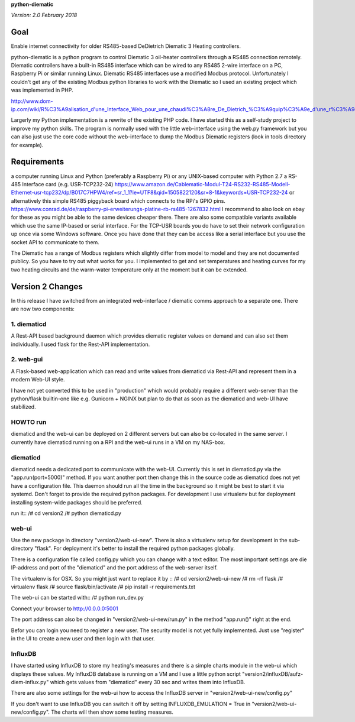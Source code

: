 **python-diematic**

*Version: 2.0 February 2018*

Goal
====

Enable internet connectivity for older RS485-based DeDietrich Diematic 3 Heating controllers.

python-diematic is a python program to control Diematic 3 oil-heater controllers through a RS485 connection remotely. Diematic controllers have a built-in RS485 interface which can be wired to any RS485 2-wire interface on a PC, Raspberry Pi or similar running Linux. Diematic RS485 interfaces use a modified Modbus protocol. Unfortunately I couldn't get any of the existing Modbus python libraries to work with the Diematic so I used an existing project which was implemented in PHP.

http://www.dom-ip.com/wiki/R%C3%A9alisation_d'une_Interface_Web_pour_une_chaudi%C3%A8re_De_Dietrich_%C3%A9quip%C3%A9e_d'une_r%C3%A9gulation_Diematic_3

Largerly my Python implementation is a rewrite of the existing PHP code. I have started this as a self-study project to improve my python skills. The program is normally used with the little web-interface using the web.py framework but you can also just use the core code without the web-interface to dump the Modbus Diematic registers (look in tools directory for example).

Requirements
============

a computer running Linux and Python (preferably a Raspberry Pi) or any UNIX-based computer with Python 2.7
a RS-485 Interface card (e.g. USR-TCP232-24) https://www.amazon.de/Cablematic-Modul-T24-RS232-RS485-Modell-Ethernet-usr-tcp232/dp/B017C7HPW4/ref=sr_1_1?ie=UTF8&qid=1505822120&sr=8-1&keywords=USR-TCP232-24
or alternatively this simple RS485 piggyback board which connects to the RPi's GPIO pins. https://www.conrad.de/de/raspberry-pi-erweiterungs-platine-rb-rs485-1267832.html
I recommend to also look on ebay for these as you might be able to the same devices cheaper there. There are also some compatible variants available which use the same IP-based or serial interface. For the TCP-USR boards you do have to set their network configuration up once via some Windows software. Once you have done that they can be access like a serial interface but you use the socket API to communicate to them.

The Diematic has a range of Modbus registers which slightly differ from model to model and they are not documented publicy. So you have to try out what works for you. I implemented to get and set temperatures and heating curves for my two heating circuits and the warm-water temperature only at the moment but it can be extended.

Version 2 Changes
=================

In this release I have switched from an integrated web-interface / diematic comms approach to a separate one. There are now two components:

1. diematicd
------------
A Rest-API based background daemon which provides diematic register values on demand and can also set them individually. I used flask for the Rest-API implementation.

2. web-gui
----------
A Flask-based web-application which can read and write values from diematicd via Rest-API and represent them in a modern Web-UI style.

I have not yet converted this to be used in "production" which would probably require a different web-server than the python/flask builtin-one like e.g. Gunicorn + NGINX but plan to do that as soon as the diematicd and web-UI have stabilized.

HOWTO run
---------

diematicd and the web-ui can be deployed on 2 different servers but can also be co-located in the same server. I currently have diematicd running on a RPI and the web-ui runs in a VM on my NAS-box.

diematicd
---------
diematicd needs a dedicated port to communicate with the web-UI. Currently this is set in diematicd.py via the "app.run(port=5000)" method. If you want another port then change this in the source code as diematicd does not yet have a configuration file. This daemon should run all the time in the background so it might be best to start it via systemd. Don't forget to provide the required python packages. For development I use virtualenv but for deployment installing system-wide packages should be preferred.

run it::
/# cd version2
/# python diematicd.py


web-ui
------
Use the new package in directory "version2/web-ui-new". There is also a virtualenv setup for development in the sub-directory "flask". For deployment it's better to install the required python packages globally.

There is a configuration file called config.py which you can change with a text editor. The most important settings are die IP-address and port of the "diematicd" and the port address of the web-server itself. 

The virtualenv is for OSX. So you might just want to replace it by ::
/# cd version2/web-ui-new
/# rm -rf flask
/# virtualenv flask
/# source flask/bin/activate
/# pip install -r requirements.txt

The web-ui can be started with::
/# python run_dev.py

Connect your browser to http://0.0.0.0:5001

The port address can also be changed in "version2/web-ui-new/run.py" in the method "app.run()" right at the end.

Befor you can login you need to register a new user. The security model is not yet fully implemented. Just use "register" in the UI to create a new user and then login with that user.

InfluxDB
--------
I have started using InfluxDB to store my heating's measures and there is a simple charts module in the web-ui which displays these values. My InfluxDB database is running on a VM and I use a little python script "version2/influxDB/aufz-diem-influx.py" which gets values from "diematicd" every 30 sec and writes them into InfluxDB. 

There are also some settings for the web-ui how to access the InfluxDB server in "version2/web-ui-new/config.py"

If you don't want to use InfluxDB you can switch it off by setting INFLUXDB_EMULATION = True in "version2/web-ui-new/config.py". The charts will then show some testing measures.

